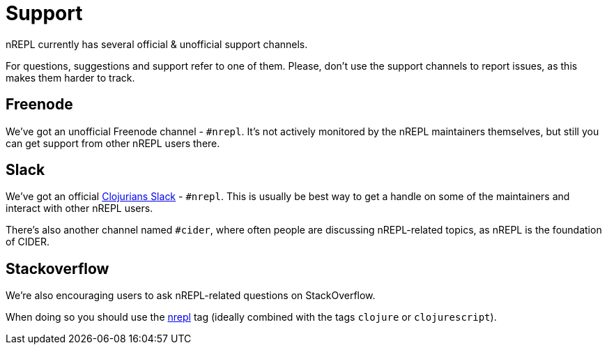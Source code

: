 = Support

nREPL currently has several official & unofficial support channels.

For questions, suggestions and support refer to one of them.  Please, don't
use the support channels to report issues, as this makes them harder to track.

== Freenode

We've got an unofficial Freenode channel - `#nrepl`. It's not actively
monitored by the nREPL maintainers themselves, but still you can get support
from other nREPL users there.

== Slack

We've got an official https://clojurians.slack.com/[Clojurians Slack] -
`#nrepl`. This is usually be best way to get a handle on some of the maintainers
and interact with other nREPL users.

There's also another channel named `#cider`, where often people are discussing
nREPL-related topics, as nREPL is the foundation of CIDER.

== Stackoverflow

We're also encouraging users to ask nREPL-related questions on StackOverflow.

When doing so you should use the
http://stackoverflow.com/questions/tagged/nrepl[nrepl] tag (ideally combined
with the tags `clojure` or `clojurescript`).
